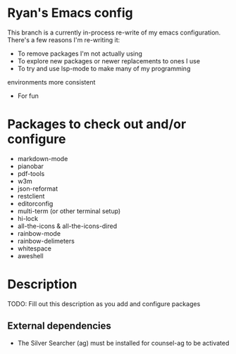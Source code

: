 * Ryan's Emacs config

This branch is a currently in-process re-write of my emacs
configuration. There's a few reasons I'm re-writing it:

    - To remove packages I'm not actually using
    - To explore new packages or newer replacements to ones I use
    - To try and use lsp-mode to make many of my programming
    environments more consistent
    - For fun

* Packages to check out and/or configure

  - markdown-mode
  - pianobar
  - pdf-tools
  - w3m
  - json-reformat
  - restclient
  - editorconfig
  - multi-term (or other terminal setup)
  - hi-lock
  - all-the-icons & all-the-icons-dired
  - rainbow-mode
  - rainbow-delimeters
  - whitespace
  - aweshell

* Description

  TODO: Fill out this description as you add and configure packages

** External dependencies

   - The Silver Searcher (ag) must be installed for counsel-ag to be activated
